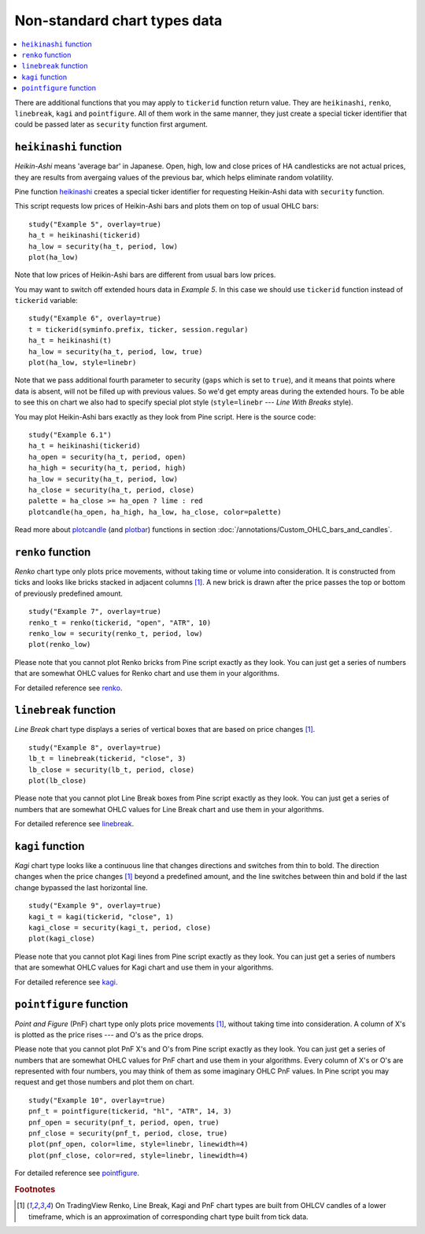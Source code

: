 Non-standard chart types data
=============================

.. contents:: :local:
    :depth: 2

There are additional functions that you may apply to ``tickerid``
function return value. They are ``heikinashi``, ``renko``,
``linebreak``, ``kagi`` and ``pointfigure``. All of them work in the
same manner, they just create a special ticker identifier that could be
passed later as ``security`` function first argument.

``heikinashi`` function
-----------------------

*Heikin-Ashi* means 'average bar' in Japanese. Open, high, low and close
prices of HA candlesticks are not actual prices, they are results from
avergaing values of the previous bar, which helps eliminate random
volatility.

Pine function `heikinashi <https://www.tradingview.com/study-script-reference/#fun_heikinashi>`__ 
creates a special ticker identifier for
requesting Heikin-Ashi data with ``security`` function.

This script requests low prices of Heikin-Ashi bars and plots them on
top of usual OHLC bars::

    study("Example 5", overlay=true)
    ha_t = heikinashi(tickerid)
    ha_low = security(ha_t, period, low)
    plot(ha_low)

.. image:: images/Pine_Heikinashi.png

Note that low prices of Heikin-Ashi bars are different from usual bars
low prices.

You may want to switch off extended hours data in *Example 5*. In this
case we should use ``tickerid`` function instead of ``tickerid``
variable::

    study("Example 6", overlay=true)
    t = tickerid(syminfo.prefix, ticker, session.regular)
    ha_t = heikinashi(t)
    ha_low = security(ha_t, period, low, true)
    plot(ha_low, style=linebr)

Note that we pass additional fourth parameter to security (``gaps`` which is set to ``true``),
and it means that points where data is absent, will not be filled up
with previous values. So we'd get empty areas during the extended hours.
To be able to see this on chart we also had to specify special plot
style (``style=linebr`` --- *Line With Breaks* style).

You may plot Heikin-Ashi bars exactly as they look from Pine script.
Here is the source code::

    study("Example 6.1")
    ha_t = heikinashi(tickerid)
    ha_open = security(ha_t, period, open)
    ha_high = security(ha_t, period, high)
    ha_low = security(ha_t, period, low)
    ha_close = security(ha_t, period, close)
    palette = ha_close >= ha_open ? lime : red
    plotcandle(ha_open, ha_high, ha_low, ha_close, color=palette)

.. image:: images/Pine_Heikinashi_2.png

Read more about `plotcandle <https://www.tradingview.com/study-script-reference/#fun_plotcandle>`__ 
(and `plotbar <https://www.tradingview.com/study-script-reference/#fun_plotbar>`__) functions in section :doc:`/annotations/Custom_OHLC_bars_and_candles`.

``renko`` function
------------------

*Renko* chart type only plots price movements, without taking time or
volume into consideration. It is constructed from ticks and looks like
bricks stacked in adjacent columns [#ticks]_. A new brick is drawn after the price
passes the top or bottom of previously predefined amount.

::

    study("Example 7", overlay=true)
    renko_t = renko(tickerid, "open", "ATR", 10)
    renko_low = security(renko_t, period, low)
    plot(renko_low)

.. image:: images/Pine_Renko.png

Please note that you cannot plot Renko bricks from Pine script exactly
as they look. You can just get a series of numbers that are somewhat
OHLC values for Renko chart and use them in your algorithms.

For detailed reference see `renko <https://www.tradingview.com/study-script-reference/#fun_renko>`__.

``linebreak`` function
----------------------

*Line Break* chart type displays a series of vertical boxes that are based on
price changes [#ticks]_.

::

    study("Example 8", overlay=true)
    lb_t = linebreak(tickerid, "close", 3)
    lb_close = security(lb_t, period, close)
    plot(lb_close)

.. image:: images/Pine_Linebreak.png

Please note that you cannot plot Line Break boxes from Pine script
exactly as they look. You can just get a series of numbers that are
somewhat OHLC values for Line Break chart and use them in your
algorithms.

For detailed reference see `linebreak <https://www.tradingview.com/study-script-reference/#fun_linebreak>`__.

``kagi`` function
-----------------

*Kagi* chart type looks like a continuous line that changes directions and
switches from thin to bold. The direction changes when the price changes [#ticks]_
beyond a predefined amount, and the line switches between thin and bold
if the last change bypassed the last horizontal line.

::

    study("Example 9", overlay=true)
    kagi_t = kagi(tickerid, "close", 1)
    kagi_close = security(kagi_t, period, close)
    plot(kagi_close)

.. image:: images/Pine_Kagi.png

Please note that you cannot plot Kagi lines from Pine script exactly as
they look. You can just get a series of numbers that are somewhat OHLC
values for Kagi chart and use them in your algorithms.

For detailed reference see `kagi <https://www.tradingview.com/study-script-reference/#fun_kagi>`__.

``pointfigure`` function
------------------------

*Point and Figure* (PnF) chart type only plots price movements [#ticks]_, without
taking time into consideration. A column of X's is plotted as the price
rises --- and O's as the price drops.

Please note that you cannot plot PnF X's and O's from Pine script
exactly as they look. You can just get a series of numbers that are
somewhat OHLC values for PnF chart and use them in your algorithms.
Every column of X's or O's are represented with four numbers, you may
think of them as some imaginary OHLC PnF values. In Pine script you may
request and get those numbers and plot them on chart.

::

    study("Example 10", overlay=true)
    pnf_t = pointfigure(tickerid, "hl", "ATR", 14, 3)
    pnf_open = security(pnf_t, period, open, true)
    pnf_close = security(pnf_t, period, close, true)
    plot(pnf_open, color=lime, style=linebr, linewidth=4)
    plot(pnf_close, color=red, style=linebr, linewidth=4)

.. image:: images/Pine_Point_and_Figure.png

For detailed reference see `pointfigure <https://www.tradingview.com/study-script-reference/#fun_pointfigure>`__.


.. rubric:: Footnotes

.. [#ticks] On TradingView Renko, Line Break, Kagi and PnF chart types are built from OHLCV candles of a lower timeframe, 
   which is an approximation of corresponding chart type built from tick data.